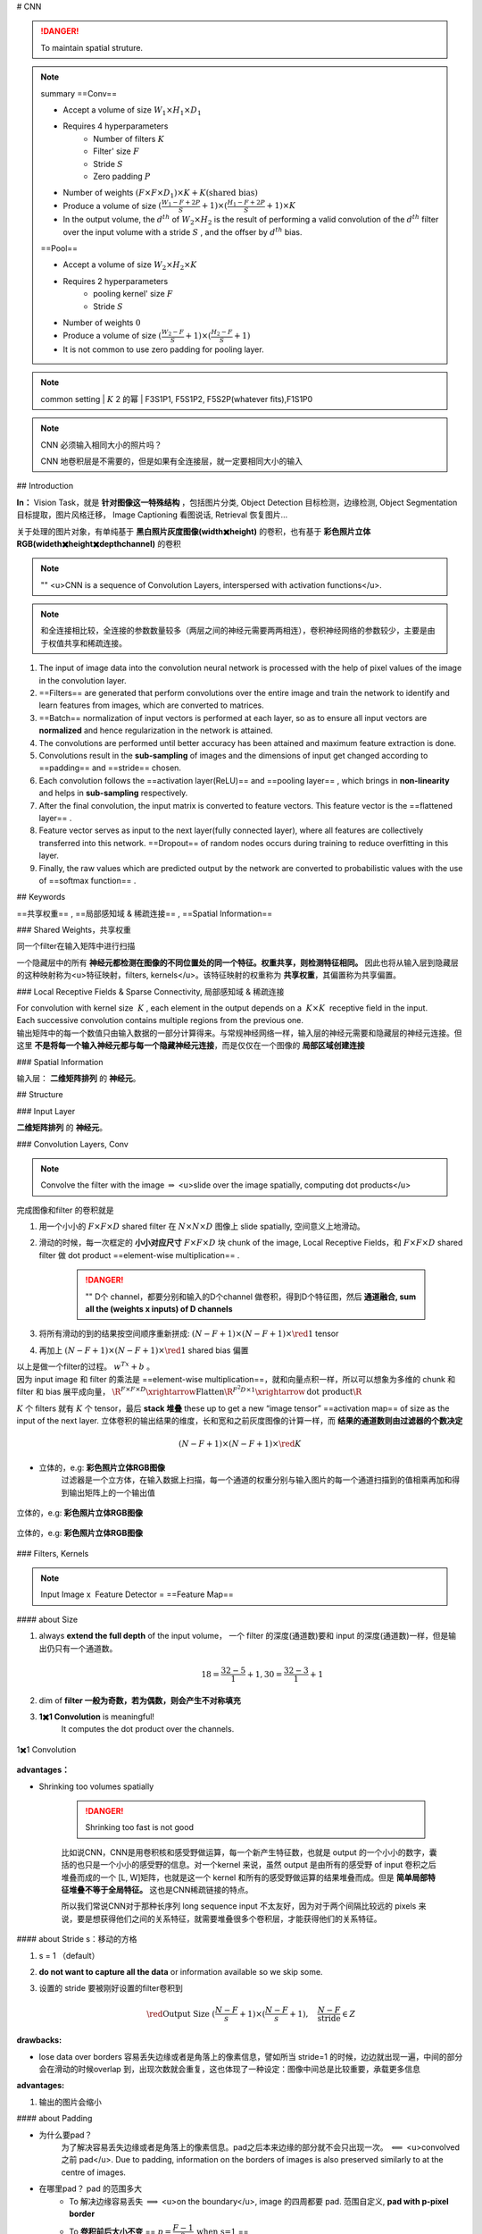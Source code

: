 
# CNN

.. danger:: To maintain spatial struture.

.. note:: summary
    ==Conv==

    - Accept a volume of size  :math:`W_1\times H_1\times D_1` 
    - Requires 4 hyperparameters
        - Number of filters  :math:`K` 
        - Filter' size  :math:`F` 
        - Stride  :math:`S` 
        - Zero padding  :math:`P` 

    - Number of weights  :math:`(F\times F\times D_1)\times K + K\text{(shared bias)}` 
    - Produce a volume of size  :math:`(\frac{W_1-F+2P}{S}+1)\times(\frac{H_1-F+2P}{S}+1)\times K` 
    - In the output volume, the  :math:`d^{th}`  of  :math:`W_2\times H_2`  is the result of performing a valid convolution of the  :math:`d^{th}`  filter over the input volume with a stride  :math:`S` , and the offser by  :math:`d^{th}`  bias.


    ==Pool==

    - Accept a volume of size  :math:`W_2\times H_2\times K` 
    - Requires 2 hyperparameters
        - pooling kernel' size  :math:`F` 
        - Stride  :math:`S` 
    - Number of weights  :math:`0` 
    - Produce a volume of size  :math:`(\frac{W_2-F}{S}+1)\times(\frac{H_2-F}{S}+1)` 
    - It is not common to use zero padding for pooling layer.

.. note:: common setting
    | :math:`K`  2 的幂
    | F3S1P1, F5S1P2, F5S2P(whatever fits),F1S1P0

.. note:: CNN 必须输入相同大小的照片吗？

    CNN 地卷积层是不需要的，但是如果有全连接层，就一定要相同大小的输入

## Introduction

**In：** Vision Task，就是 **针对图像这一特殊结构** ，包括图片分类, Object Detection 目标检测，边缘检测, Object Segmentation 目标提取，图片风格迁移， Image Captioning 看图说话, Retrieval 恢复图片…

关于处理的图片对象，有单纯基于 **黑白照片灰度图像(width✖️height)** 的卷积，也有基于 **彩色照片立体RGB(wideth✖️height✖️depth\channel)** 的卷积

.. note:: ""
    <u>CNN is a sequence of Convolution Layers, interspersed with activation functions</u>.

    .. grid:: 2

        .. grid-item:: 
            :columns: 4

            CNN is proposed to reduce the number of parameters, preserve the image layout information, and make the network deeper
        
        .. grid-item:: 
            :columns: 8

            .. image:: ./pics/CNN_22.png
                :scale: 25%
    
.. note:: 和全连接相比较，全连接的参数数量较多（两层之间的神经元需要两两相连），卷积神经网络的参数较少，主要是由于权值共享和稀疏连接。

.. grid:: 2

    .. grid-item::
        .. image:: ./pics/CNN_1.png
            :scale: 30%
    
    .. grid-item::
        .. image:: ./pics/CNN_2.png
            :scale: 30%
.. image:: ./pics/CNN_3.png
    :scale: 30%
    :align: center
.. image:: ./pics/CNN_4.png
    :scale: 30%
    :align: center

1. The input of image data into the convolution neural network is processed with the help of pixel values of the image in the convolution layer.
2. ==Filters== are generated that perform convolutions over the entire image and train the network to identify and learn features from images, which are converted to matrices.
3. ==Batch== normalization of input vectors is performed at each layer, so as to ensure all input vectors are **normalized** and hence regularization in the network is attained.
4. The convolutions are performed until better accuracy has been attained and maximum feature extraction is done.
5. Convolutions result in the **sub-sampling** of images and the dimensions of input get changed according to ==padding== and ==stride== chosen.
6. Each convolution follows the ==activation layer(ReLU)== and ==pooling layer== , which brings in **non-linearity** and helps in **sub-sampling** respectively.
7. After the final convolution, the input matrix is converted to feature vectors. This feature vector is the ==flattened layer== .
8. Feature vector serves as input to the next layer(fully connected layer), where all features are collectively transferred into this network. ==Dropout== of random nodes occurs during training to reduce overfitting in this layer.
9. Finally, the raw values which are predicted output by the network are converted to probabilistic values with the use of ==softmax function== .

## Keywords

==共享权重== , ==局部感知域 & 稀疏连接== , ==Spatial Information==

### Shared Weights，共享权重

同一个filter在输入矩阵中进行扫描

一个隐藏层中的所有 **神经元都检测在图像的不同位置处的同一个特征。权重共享，则检测特征相同。** 因此也将从输入层到隐藏层的这种映射称为<u>特征映射，filters, kernels</u>。该特征映射的权重称为 **共享权重**，其偏置称为共享偏置。

### Local Receptive Fields & Sparse Connectivity, 局部感知域 & 稀疏连接

| For convolution with kernel size  :math:`K` , each element in the output depends on a  :math:`K\times K`  receptive field in the input.
| Each successive convolution contains multiple regions from the previous one.
| 输出矩阵中的每一个数值只由输入数据的一部分计算得来。与常规神经网络一样，输入层的神经元需要和隐藏层的神经元连接。但这里 **不是将每一个输入神经元都与每一个隐藏神经元连接**，而是仅仅在一个图像的 **局部区域创建连接**

.. image:: ./pics/CNN_5.png
    :scale: 30%
    :align: center

.. image:: ./pics/CNN_6.png
    :scale: 30%
    :align: center

### Spatial Information

输入层： **二维矩阵排列** 的 **神经元**。

## Structure

.. image:: ./pics/CNN_21.png
    :scale: 50%
    :align: center

### Input Layer

**二维矩阵排列** 的 **神经元**。

### Convolution Layers, Conv

.. note:: Convolve the filter with the image  :math:`\Rightarrow`  <u>slide over the image spatially, computing dot products</u>

完成图像和filter 的卷积就是

1. 用一个小小的  :math:`F\times F\times D`  shared filter 在 :math:`N\times N\times D`  图像上 slide spatially, 空间意义上地滑动。
2. 滑动的时候，每一次框定的 **小小对应尺寸**  :math:`F\times F\times D`  块 chunk of the image, Local Receptive Fields，和  :math:`F\times F\times D`  shared filter 做 dot product ==element-wise multiplication== .

    .. danger:: ""
        D个 channel，都要分别和输入的D个channel 做卷积，得到D个特征图，然后 **通道融合, sum all the (weights x inputs) of D channels**
3. 将所有滑动的到的结果按空间顺序重新拼成:  :math:`(N-F+1)\times(N-F+1)\times \red{1}`  tensor
4. 再加上  :math:`(N-F+1)\times(N-F+1)\times \red{1}`  shared bias 偏置

| 以上是做一个filter的过程。 :math:`w^Tx+b` 。
| 因为 input image 和 filter 的乘法是 ==element-wise multiplication==，就和向量点积一样，所以可以想象为多维的 chunk 和 filter 和 bias 展平成向量， :math:`\R^{F\times F\times D}\xrightarrow{\text{Flatten}}\R^{F^2D\times 1}\xrightarrow{\text{dot product}}\R` 

:math:`K`  个 filters 就有  :math:`K`  个 tensor，最后 **stack 堆叠** these up to get a new “image tensor” ==activation map== of size as the input of the next layer. 立体卷积的输出结果的维度，长和宽和之前灰度图像的计算一样，而 **结果的通道数则由过滤器的个数决定**

.. math::
    (N-F+1)\times(N-F+1)\times \red{K} 

.. grid::2

    .. grid-item::
        .. figure:: ./pics/CNN_7.jpeg
            :scale: 30%
            :align: center
            
            平面的，e.g.: **黑白照片灰度图像**

    .. grid-item::
        .. figure:: ./pics/CNN_8.png
            :scale: 30%
            :align: center
            
            立体的，e.g: **彩色照片立体RGB图像**


- 立体的，e.g: **彩色照片立体RGB图像**
    过滤器是一个立方体，在输入数据上扫描，每一个通道的权重分别与输入图片的每一个通道扫描到的值相乘再加和得到输出矩阵上的一个输出值

.. figure:: ./pics/CNN_9.png
    :scale: 30%
    :align: center
    
    立体的，e.g: **彩色照片立体RGB图像**

.. figure:: ./pics/CNN_10.png
    :scale: 30%
    :align: center
    
    立体的，e.g: **彩色照片立体RGB图像** 

### Filters, Kernels

.. note:: Input Image x  Feature Detector = ==Feature Map==

#### about Size

1. always **extend the full depth** of the input volume， 一个 filter 的深度(通道数)要和 input 的深度(通道数)一样，但是输出仍只有一个通道数。
    .. math::
        18=\cfrac{32-5}{1}+1, 30=\cfrac{32-3}{1}+1

    .. mermaid::

        flowchart LR
        A["`Input
        32✖️32✖️3`"]
        B{"`Filter
        5✖️5✖️3`"}
        C{"`Filter
        3✖️3✖️3`"}
        A --> B
        A --> C
        D{"`Stride
        1`"}
        B --- D
        C --- D
        E["`Output
        18✖️18✖️1`"]
        F["`Output
        30✖️30✖️1`"]
        D --> E
        D --> F


    .. image:: ./pics/CNN_11.png
        :scale: 30%
        :align: center

2. dim of **filter 一般为奇数，若为偶数，则会产生不对称填充**
3. **1✖️1 Convolution** is meaningful!
    It computes the dot product over the channels.

.. figure:: ./pics/CNN_13.png
    :scale: 30%
    :align: center
    
    1✖️1 Convolution

**advantages：**

- Shrinking too volumes spatially
  
    .. danger:: Shrinking too fast is not good

    比如说CNN，CNN是用卷积核和感受野做运算，每一个新产生特征数，也就是 output 的一个小小的数字，囊括的也只是一个小小的感受野的信息。对一个kernel 来说，虽然 output 是由所有的感受野 of input 卷积之后堆叠而成的一个 [L, W]矩阵，也就是这一个 kernel 和所有的感受野做运算的结果堆叠而成。但是 **简单局部特征堆叠不等于全局特征。** 这也是CNN稀疏链接的特点。

    所以我们常说CNN对于那种长序列 long sequence input 不太友好，因为对于两个间隔比较远的 pixels 来说，要是想获得他们之间的关系特征，就需要堆叠很多个卷积层，才能获得他们的关系特征。

.. image:: ./pics/CNN_25.jpeg
    :scale: 30%
    :align: center

#### about Stride s：移动的方格

1. s = 1 （default）
2. **do not want to capture all the data** or information available so we skip some.
3. 设置的 stride 要被刚好设置的filter卷积到

    .. math:: 
        \red{\text{Output Size }(\cfrac{N-F}{s}+1)\times(\cfrac{N-F}{s}+1) }, \quad\cfrac{N-F}{\text{stride}}\in Z

    .. image:: ./pics/CNN_12.png
        :scale: 30%
        :align: center

**drawbacks:**

- lose data over borders 容易丢失边缘或者是角落上的像素信息，譬如所当 stride=1 的时候，边边就出现一遍，中间的部分会在滑动的时候overlap 到，出现次数就会重复，这也体现了一种设定：图像中间总是比较重要，承载更多信息

**advantages:**

1. 输出的图片会缩小

#### about Padding

- 为什么要pad？
    为了解决容易丢失边缘或者是角落上的像素信息。pad之后本来边缘的部分就不会只出现一次。  :math:`\impliedby` <u>convolved 之前 pad</u>. Due to padding, information on the borders of images is also preserved similarly to at the centre of images.
- 在哪里pad？ pad 的范围多大
    - To 解决边缘容易丢失  :math:`\implies`  <u>on the boundary</u>, image 的四周都要 pad. 范围自定义, **pad with p-pixel border**
    - To **卷积前后大小不变** == :math:`p=\cfrac{F-1}{2}\:\text{when s=1}` ==
        :math:`p=\cfrac{N(s-1)+F-s}{2}` 

**保证卷积前后的维度不变，**

- proof of  formula of p **此处stride=1（default）**
    :math:`N= N+2p-F+1\implies p=\cfrac{F-1}{2}` 
- pad 什么？
    <u>pad 0</u> on the boundary，因为做的是 dot product，不会影响结果

.. math::
    \begin{align*}\text{Output Size without padding}&=(\cfrac{N-F}{s}+1)\times(\cfrac{N-F}{s}+1)\\  \text{Output Size with padding}&=(\cfrac{N+2p-F}{s}+1)\times(\cfrac{N+2p-F}{s}+1)\end{align*}

.. image:: ./pics/CNN_16.png
    :scale: 40%
    :align: center

#### about Meaning

1. 同一张特征图，同一个通道，上的所有元素 (神经元) 都是对图像的不同位置的同一个特征的检测，通道中某一处 (特征图上某一个神经元) 数值的大小就是当前位置对当前特征强弱的反应。
2. 一个 filter 就是一个特征，每个 filter 体现的特质都不一样。
为了使得模型将注意力集中于图片的某些位置， **而在深度学习中，更好的方法是将过滤器里面的值设置成参数，让模型通过反向传播去学习到过滤器中的权重值** ，代替人为的设定。

.. grid:: 2

    .. grid-item::
        .. figure:: ./pics/CNN_14.png
            
            yellow

    .. grid-item::
        .. figure:: ./pics/CNN_15.png
            
            roll

1. <u>立体的 filter</u>，每一个通道的权重分别对应输入图片的每一个通道。 **可以通过设置过滤器不同通道的权值来关注于原始图片不同通道的内容**

### Batch Normalization

Batch normalization is generally done in between convolution and activation(ReLU) layers. It normalizes the inputs at each layer, reduces internal co-variate shift(change in the distribution of network activations) and is a method to regularize a convolutional network.

Batch normalizing allows higher learning rates that can reduce training time and gives better performance. It allows learning at each layer by itself without being more dependent on other layers. Dropout which is also a regularizing technique, is less effective to regularize convolution layers.

### Activation function

卷积操作只是加权求和的线性操作，若神经网络只用卷积层，那么无论有多少层，输出都是输入的线性组合，网络的表达能力有限，无法学习到非线性函数。因此 CNN 引入激励函数，激活函数是个非线性函数，常作用于卷积层和全连接层输出的每个神经元（分量/元素），给神经元引入了非线性因素，使网络的表达能力更强，几乎可逼近任意函数，这样神经网络就可应用到众多的非线性模型中。

### Pooling Layer, 池化层

a ==down-sampling== strategy

1. Construct better translationally invariant features. 局部平移不变性，当输入有一定的平移时，经池化后输出不会发生改变。使得其特征提取不会因为目标位置的变化而受到较大的影响
2. Learn more compact features. 将某个元素邻域的 **总体统计** 特征作为网络在该位置的输出 we are taking **a summarized value** over all the values present !!! controls overfitting
3. 缩减模型的大小，简化卷积层的输出
4. 提高计算速度以及提高模型的鲁棒性等。
5. **没有需要学习的参数，只需要定义过滤器的大小以及步长即可**

.. note::   The Dimension After Pooling"
    Given a  :math:`M\times N\times D`  tensor, if we apply the pooling operator with size  :math:`K\times K`  and Stride  :math:`p`  , what are the dimensions of the output?
    
    - depth has no change
    - 在width和height那里就像卷积一样  :math:`\text{without padding}=(\frac{N-F}{s}+1)\times(\frac{N-F}{s}+1)` 
    - :math:`\implies (\cfrac{M-K}{p}+1)\times (\cfrac{N-K}{p}+1)\times D` 

.. table::

    +--------------------+---------------------------------------------------------------------------------------+
    |Pooling stategies   |                                                                                       |
    +====================+=======================================================================================+
    | **Max Pooling**    |（较常用）is robust to small perturbations.直观理解是能够提取出输入图片中比较显著的特征|
    +--------------------+---------------------------------------------------------------------------------------+
    |**Average Pooling** |idk                                                                                    |
    +--------------------+---------------------------------------------------------------------------------------+

.. figure:: ./pics/CNN_17.png
    :scale: 40%
    :align: center

### Flatten Layer — Tensor Reshape

.. grid:: 2

    .. grid-item::
        .. image:: ./pics/CNN_18.png
            :scale: 25%
            :align: center
    
    .. grid-item::
        | the output feature map(matrix) will be converted into vector
        | 将前面卷积层或池化层输出的所有二维特征图一起映射成1个一维的特征向量

### Fully- Connected Layer, FC

| 光卷积是不能完成分类任务的，所以就是要后面连 FC层，起到“分类器”的作用
| **中间可能有多个FC层，** 最后模型输出一个 **维度等于类别数（输出的神经元个数）** 的 **向量**

.. grid:: 2

    .. grid-item::
        .. image:: ./pics/CNN_19.png
            :scale: 50%
            :align: center

    .. grid-item::
        .. image:: ./pics/CNN_20.png
            :scale: 40%
            :align: center

### softmax

| softmax归一化，表示每一类的概率，然后 **将得分最高的类别判为输入的类别**
| The softmax function is used to map the non-normalized output of a network to a probability distribution.
| 将网络的非规范化输出映射到概率分布。

## Famous CNN Architectures

### Deeper or Wider?

**Deep CNN** : Deeply stacked  Convolution Neural Network

.. table::

    +------------+--------------------+--------------------------+-----------------------------------+------------------------+-----------------+
    |            | LeNet-5            | AlexNet                  | VGG Net                           | ResNet                 |GoogLeNet        |
    +============+====================+==========================+===================================+========================+=================+
    | Key        | 特征稀疏链接       | Relu activation          | smaller filters                   | ^                      |                 |
    +------------+--------------------+--------------------------+-----------------------------------+------------------------+-----------------+
    | Activation | Sigmoid            | ReLU                     |                                   |^                       |                 |
    +------------+--------------------+--------------------------+-----------------------------------+------------------------+-----------------+
    | Advantages | basic architecture | GPU                      |                                   |^                       |                 |
    +            +                    +                          +                                   +------------------------+-----------------+
    |            | 奠定基础           |                          |                                   |^                       |                 |
    +------------+--------------------+--------------------------+-----------------------------------+------------------------+-----------------+
    | Drawbacks  | 算力不够           |^                         |                                   |                        |                 |
    +------------+--------------------+--------------------------+-----------------------------------+------------------------+-----------------+
    | 设计用途   | 手写数字识别       | ImageNet classification  | Very Deep CNN                     | Deep Residual Learning |Going deeper     |
    +            +                    +                          +                                   +                        +                 +
    |            |                    | with deep CNN            | for Large-Scale Image Recognition | for Image Recognition  |with convolutions|
    +------------+--------------------+--------------------------+-----------------------------------+------------------------+-----------------+
    | deep CNN   |                    |☑️                        |☑️                                 |☑️                      |                 |
    +------------+--------------------+--------------------------+-----------------------------------+------------------------+-----------------+




.. note:: The Skip-connection was first proposed in ResNet

### **LeNet-5**

**7 Layers** (input layer not counted)

**3 Convolution Layers** (C1; C3; C5)

**2 Pooling Layers** (S2; S4) — Mean

**2 Fully Connected Layers** (F6; Output)

**Sigmoid Activation!**

Details: 

1. subsampling 中会在结果上多加一个偏置项
2. S2-C3 sparse connected 生成的16@feature map分别按相邻3个，相邻4个，非相邻4个和全部6个特征图进行feature mapping【因为算力不足，限制了连接数，减少计算开销；这样不同特征图的组合可以使新生成的feature map 学到不同的特征模式 】
3. MLP作为分类器
4. 这里的 faltten 是用CNN

### AlexNet

| ReLU, max pooling, stride
| Data augmentation
| Optimizer parameters

### VGG Net

**152 layers for ImageNet.**

💡 **Key Idea of VGG**: Replace the large convolution filter by stacking some **smaller convolution filters.**

1. **More concise and generalizable.**
2. **Smaller filters can achieve better performance than larger filters. smaller filters 堆积可以比 larger更高**
3. **Demonstrate that increase depth can boost performance. 深度可提高表现**

| 5x5 conv = two 3x3 conv
| 7x7 conv = three 3x3 conv

### Residual Net, ResNet

keep origin information

| Skip-connection
| Batch-normalization
| Bottleneck block

### Dense Net

### GoogleNet

There are some parallel polar level.
Okay? Blocks in in a certain layer that means You will send. You will
send I input. Okay, into different convolutions. Okay. And let's go
through different architectures. And then we merged guys okay, into a
final okay output. Okay, So this is a key idea. Okay, significant
difference. Okay, of Google, net with different, other, different neural
networks. Okay. But yeah you can try this. Okay. But we will not Talk
about the details of this neural networks, Okay

### Light-weight networks

.. note:: Performance on computation limits



.. image:: ./pics/CNN_23.png
    :scale: 50%
    :align: center
.. image:: ./pics/CNN_24.png
    :scale: 50%
    :align: center

.. danger:: a depthwise convolution involves applying a separate 3x3 filter to each input channel.
        | For a depthwise 3x3 convolution, the number of  input channels and output channels are both 32, how many parameters does this convolution layer have ？
        | :math:`3*3*32` 

**Group convolution:**

## Practical Exercise

## Parameters Initialization

快速 shrikage to point

## Bach Normalization

## Application

## Edge Detection

如上图所示：输入是一个6*6的矩阵，输入是一个左白右灰的图片（白色部分对应的矩阵值大于0，灰色部分的值为0），中间有一道竖线分割；中间的垂直过滤器是一个3*3的矩阵，由白灰黑三个部分组成，矩阵三列的值分别大于0，等于0和小于0；输出的结果矩阵中，中间的两列大于0，即输出的图片中间部分为白色，也就是说经过卷积之后，成功的检测出了原始图片中间存在的垂直竖线。

## Exercise

.. hint:: (in L5 in AMA564), input  :math:`\in\R^{5\times5}` ,kernel  :math:`\in\R^{3\times3}` ,bias=-500, activation function is ReLU

## code

[卷积神经网络（浅显易懂）-吴恩达课程学习]: https://zhuanlan.zhihu.com/p/35251749/

[神经网络及CNN中的通道、共享权重、特征映射等的理解_zhu_Lydia的博客-CSDN博客_cnn的通道]:https://blog.csdn.net/zhu_Lydia/article/details/88567648

[Convolutional Neural Network Architecture | CNN Architecture]:https://www.analyticsvidhya.com/blog/2020/10/what-is-the-convolutional-neural-network-architecture/

[Convolutional Neural Network | Deep Learning | Developers Breach]: https://developersbreach.com/convolution-neural-network-deep-learning/
